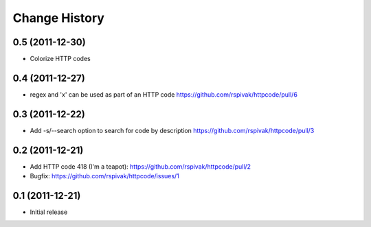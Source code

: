 Change History
==============

0.5 (2011-12-30)
----------------
- Colorize HTTP codes

0.4 (2011-12-27)
----------------
- regex and 'x' can be used as part of an HTTP code
  https://github.com/rspivak/httpcode/pull/6

0.3 (2011-12-22)
----------------
- Add -s/--search option to search for code by description
  https://github.com/rspivak/httpcode/pull/3

0.2 (2011-12-21)
----------------
- Add HTTP code 418 (I'm a teapot): https://github.com/rspivak/httpcode/pull/2
- Bugfix: https://github.com/rspivak/httpcode/issues/1

0.1 (2011-12-21)
----------------
- Initial release
